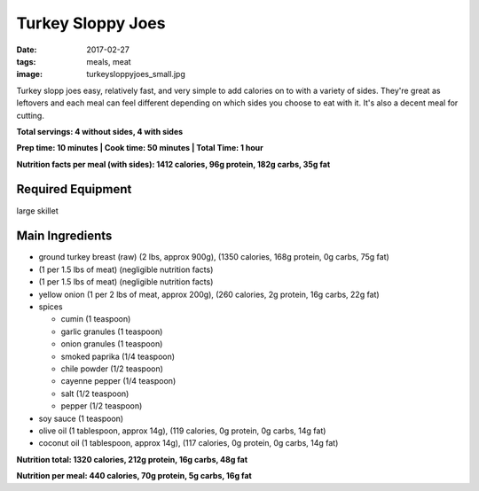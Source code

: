 Turkey Sloppy Joes
==================
:date: 2017-02-27
:tags: meals, meat
:image: turkeysloppyjoes_small.jpg

Turkey slopp joes easy, relatively fast, and very simple to add calories on to
with a variety of sides. They're great as leftovers and each meal can feel
different depending on which sides you choose to eat with it. It's also a
decent meal for cutting.

.. image:: images/turkeysloppyjoes_large.jpg
    :alt: Turkey Sloppy Joes
    :align: left

**Total servings: 4 without sides, 4 with sides**

**Prep time: 10 minutes | Cook time: 50 minutes | Total Time: 1 hour**

**Nutrition facts per meal (with sides): 1412 calories, 96g protein, 182g carbs, 35g fat**

Required Equipment
------------------

large skillet

Main Ingredients
----------------

- ground turkey breast (raw) (2 lbs, approx 900g), (1350 calories, 168g protein, 0g carbs, 75g fat)
- (1 per 1.5 lbs of meat) (negligible nutrition facts)
- (1 per 1.5 lbs of meat) (negligible nutrition facts)
- yellow onion (1 per 2 lbs of meat, approx 200g), (260 calories, 2g protein,
  16g carbs, 22g fat)
- spices

  - cumin (1 teaspoon)
  - garlic granules (1 teaspoon)
  - onion granules (1 teaspoon)
  - smoked paprika (1/4 teaspoon)
  - chile powder (1/2 teaspoon)
  - cayenne pepper (1/4 teaspoon)
  - salt (1/2 teaspoon)
  - pepper (1/2 teaspoon)
- soy sauce (1 teaspoon)
- olive oil (1 tablespoon, approx 14g), (119 calories, 0g protein, 0g carbs, 14g fat)
- coconut oil (1 tablespoon, approx 14g), (117 calories, 0g protein, 0g carbs, 14g fat)

**Nutrition total: 1320 calories, 212g protein, 16g carbs, 48g fat**

**Nutrition per meal: 440 calories, 70g protein, 5g carbs, 16g fat**
